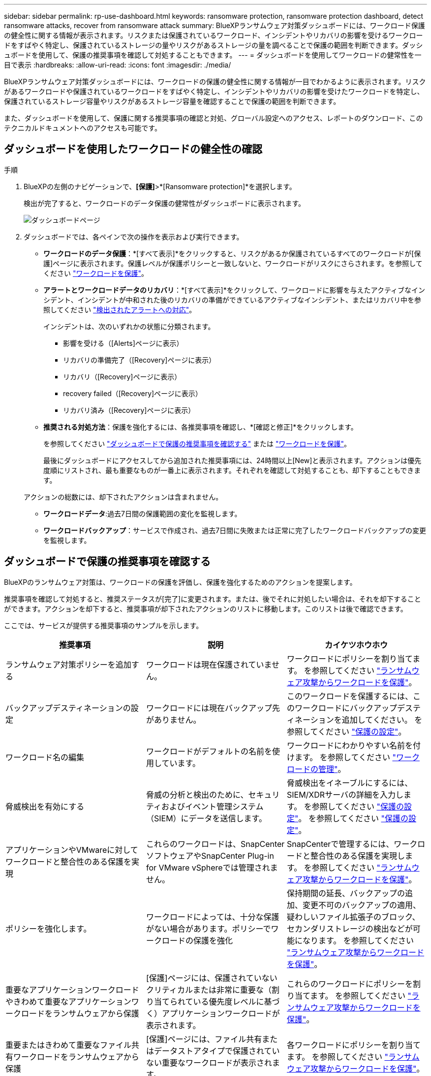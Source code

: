 ---
sidebar: sidebar 
permalink: rp-use-dashboard.html 
keywords: ransomware protection, ransomware protection dashboard, detect ransomware attacks, recover from ransomware attack 
summary: BlueXPランサムウェア対策ダッシュボードには、ワークロード保護の健全性に関する情報が表示されます。リスクまたは保護されているワークロード、インシデントやリカバリの影響を受けるワークロードをすばやく特定し、保護されているストレージの量やリスクがあるストレージの量を調べることで保護の範囲を判断できます。ダッシュボードを使用して、保護の推奨事項を確認して対処することもできます。 
---
= ダッシュボードを使用してワークロードの健常性を一目で表示
:hardbreaks:
:allow-uri-read: 
:icons: font
:imagesdir: ./media/


[role="lead"]
BlueXPランサムウェア対策ダッシュボードには、ワークロードの保護の健全性に関する情報が一目でわかるように表示されます。リスクがあるワークロードや保護されているワークロードをすばやく特定し、インシデントやリカバリの影響を受けたワークロードを特定し、保護されているストレージ容量やリスクがあるストレージ容量を確認することで保護の範囲を判断できます。

また、ダッシュボードを使用して、保護に関する推奨事項の確認と対処、グローバル設定へのアクセス、レポートのダウンロード、このテクニカルドキュメントへのアクセスも可能です。



== ダッシュボードを使用したワークロードの健全性の確認

.手順
. BlueXPの左側のナビゲーションで、*[保護]*>*[Ransomware protection]*を選択します。
+
検出が完了すると、ワークロードのデータ保護の健常性がダッシュボードに表示されます。

+
image:screen-dashboard.png["ダッシュボードページ"]

. ダッシュボードでは、各ペインで次の操作を表示および実行できます。
+
** *ワークロードのデータ保護*：*[すべて表示]*をクリックすると、リスクがあるか保護されているすべてのワークロードが[保護]ページに表示されます。保護レベルが保護ポリシーと一致しないと、ワークロードがリスクにさらされます。を参照してください link:rp-use-protect.html["ワークロードを保護"]。
** *アラートとワークロードデータのリカバリ*：*[すべて表示]*をクリックして、ワークロードに影響を与えたアクティブなインシデント、インシデントが中和された後のリカバリの準備ができているアクティブなインシデント、またはリカバリ中を参照してください link:rp-use-alert.html["検出されたアラートへの対応"]。
+
インシデントは、次のいずれかの状態に分類されます。

+
*** 影響を受ける（[Alerts]ページに表示）
*** リカバリの準備完了（[Recovery]ページに表示）
*** リカバリ（[Recovery]ページに表示）
*** recovery failed（[Recovery]ページに表示）
*** リカバリ済み（[Recovery]ページに表示）


** *推奨される対処方法*：保護を強化するには、各推奨事項を確認し、*[確認と修正]*をクリックします。
+
を参照してください link:rp-use-dashboard.html#review-protection-recommendations-on-the-dashboard["ダッシュボードで保護の推奨事項を確認する"] または link:rp-use-protect.html["ワークロードを保護"]。

+
最後にダッシュボードにアクセスしてから追加された推奨事項には、24時間以上[New]と表示されます。アクションは優先度順にリストされ、最も重要なものが一番上に表示されます。それぞれを確認して対処することも、却下することもできます。

+
アクションの総数には、却下されたアクションは含まれません。

** *ワークロードデータ*:過去7日間の保護範囲の変化を監視します。
** *ワークロードバックアップ*：サービスで作成され、過去7日間に失敗または正常に完了したワークロードバックアップの変更を監視します。






== ダッシュボードで保護の推奨事項を確認する

BlueXPのランサムウェア対策は、ワークロードの保護を評価し、保護を強化するためのアクションを提案します。

推奨事項を確認して対処すると、推奨ステータスが[完了]に変更されます。または、後でそれに対処したい場合は、それを却下することができます。アクションを却下すると、推奨事項が却下されたアクションのリストに移動します。このリストは後で確認できます。

ここでは、サービスが提供する推奨事項のサンプルを示します。

[cols="30,30,30"]
|===
| 推奨事項 | 説明 | カイケツホウホウ 


| ランサムウェア対策ポリシーを追加する | ワークロードは現在保護されていません。 | ワークロードにポリシーを割り当てます。
を参照してください link:rp-use-protect.html["ランサムウェア攻撃からワークロードを保護"]。 


| バックアップデスティネーションの設定 | ワークロードには現在バックアップ先がありません。 | このワークロードを保護するには、このワークロードにバックアップデスティネーションを追加してください。
を参照してください link:rp-use-settings.html["保護の設定"]。 


| ワークロード名の編集 | ワークロードがデフォルトの名前を使用しています。 | ワークロードにわかりやすい名前を付けます。
を参照してください link:rp-use-manage.html["ワークロードの管理"]。 


| 脅威検出を有効にする | 脅威の分析と検出のために、セキュリティおよびイベント管理システム（SIEM）にデータを送信します。 | 脅威検出をイネーブルにするには、SIEM/XDRサーバの詳細を入力します。
を参照してください link:rp-use-settings.html["保護の設定"]。
を参照してください link:rp-use-settings.html["保護の設定"]。 


| アプリケーションやVMwareに対してワークロードと整合性のある保護を実現 | これらのワークロードは、SnapCenterソフトウェアやSnapCenter Plug-in for VMware vSphereでは管理されません。 | SnapCenterで管理するには、ワークロードと整合性のある保護を実現します。
を参照してください link:rp-use-protect.html["ランサムウェア攻撃からワークロードを保護"]。 


| ポリシーを強化します。 | ワークロードによっては、十分な保護がない場合があります。ポリシーでワークロードの保護を強化 | 保持期間の延長、バックアップの追加、変更不可のバックアップの適用、疑わしいファイル拡張子のブロック、セカンダリストレージの検出などが可能になります。
を参照してください link:rp-use-protect.html["ランサムウェア攻撃からワークロードを保護"]。 


| 重要なアプリケーションワークロードやきわめて重要なアプリケーションワークロードをランサムウェアから保護 | [保護]ページには、保護されていないクリティカルまたは非常に重要な（割り当てられている優先度レベルに基づく）アプリケーションワークロードが表示されます。 | これらのワークロードにポリシーを割り当てます。
を参照してください link:rp-use-protect.html["ランサムウェア攻撃からワークロードを保護"]。 


| 重要またはきわめて重要なファイル共有ワークロードをランサムウェアから保護 | [保護]ページには、ファイル共有またはデータストアタイプで保護されていない重要なワークロードが表示されます。 | 各ワークロードにポリシーを割り当てます。
を参照してください link:rp-use-protect.html["ランサムウェア攻撃からワークロードを保護"]。 


| 新しいアラートの確認 | 新しいアラートが存在します。 | 新しいアラートを確認します。
を参照してください link:rp-use-alert.html["検出されたランサムウェアに関するアラートに対応"]。 
|===
.手順
. BlueXPの左側のナビゲーションで、*[保護]*>*[Ransomware protection]*を選択します。
. [推奨される操作]ペインで推奨事項を選択し、*[確認と修正]*を選択します。
. 後で処理を終了するには、*[却下]*を選択します。
+
推奨事項がTo Doリストからクリアされ、却下されたリストに表示されます。

+

TIP: 却下された項目は、後でTo Do項目に変更できます。アイテムを完了としてマークするか、却下されたアイテムをTo Doアクションに変更すると、合計アクションが1ずつ増加します。

. 推奨事項に対処する方法に関する情報を確認するには、* INFORMATION *アイコンを選択します。




== CSVファイルのダウンロード

保護、アラート、およびリカバリの詳細が記載されたCSVファイルをダウンロードできます。

CSVファイルは、次のいずれかのメインメニューオプションからダウンロードできます。

* *ダッシュボード：*すべてのワークロードのすべての概要情報が表示されます。
* *保護*：すべてのワークロードのステータスと詳細（保護されているワークロードとリスクがあるワークロードの総数を含む）が表示されます。
* *アラート*：アラートの総数や自動スナップショットなど、すべてのアラートのステータスと詳細が表示されます。
* *リカバリ*：「Restore Needed」、「In progress」、「Restore failed」、「Successfully restored」とマークされたワークロードの総数など、リストアが必要なすべてのワークロードのステータスと詳細が含まれます。


[Protection]、[Alerts]、または[Recovery]ページからCSVファイルをダウンロードした場合は、そのページのデータのみがCSVファイルに含まれます。

CSVファイルには、すべてのBlueXP作業環境のすべてのワークロードのデータが含まれています。

.手順
. BlueXPの左側のナビゲーションで、*[保護]*>*[Ransomware protection]*を選択します。
+
image:screen-dashboard.png["ダッシュボードページ"]

. [ダッシュボード]または[その他]ページで、*[更新]* image:button-refresh.png["更新オプション"] 右上のオプションを使用して、ファイルに表示されるデータを更新します。
. 次のいずれかを実行します。
+
** [Dashboard]または[Other]ページで、*[Download]*を選択します。 image:button-download.png["ダウンロードオプション"] オプション
** BlueXPのランサムウェア対策メニューから、*[レポート]*を選択します。


. [レポート]*オプションを選択した場合は、事前設定された名前付きファイルのいずれかを選択し、*[ダウンロード（CSV）]*を選択します。




== テクニカルドキュメントへのアクセス

技術ドキュメントには、docs.netapp.comからアクセスするか、BlueXPランサムウェア対策サービス内からアクセスできます。

.手順
. BlueXPの左側のナビゲーションで、*[保護]*>*[Ransomware protection]*を選択します。
. ダッシュボードで、垂直方向の*アクション*を選択します。 image:button-actions-vertical.png["[垂直アクション]オプション"] オプション
. 「What's new」*を選択して詳細をリリースノートに表示するか、*「Documentation」*を選択してBlueXPランサムウェア対策ドキュメントのホームページを表示します。

